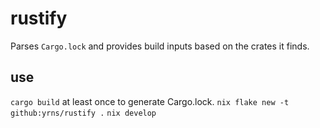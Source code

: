 * rustify
Parses ~Cargo.lock~ and provides build inputs based on the crates it finds.
** use
   ~cargo build~ at least once to generate Cargo.lock.
   ~nix flake new -t github:yrns/rustify .~
   ~nix develop~
   
